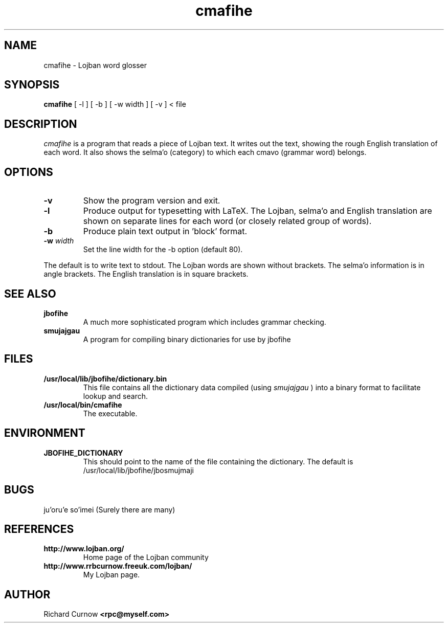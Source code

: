 .TH "cmafihe" 1L "April 2000"
.SH NAME
cmafihe \- Lojban word glosser
.SH SYNOPSIS
.B cmafihe
[ -l ] [ -b ] [ -w width ] [ -v ]
< file
.SH DESCRIPTION
.I cmafihe
is a program that reads a piece of Lojban text.  It writes out the
text, showing the rough English translation of each word.  It also
shows the selma'o (category) to which each cmavo (grammar word)
belongs.
.SH OPTIONS
.TP
.B -v
Show the program version and exit.
.TP
.B -l
Produce output for typesetting with LaTeX.  The Lojban, selma'o and
English translation are shown on separate lines for each word (or
closely related group of words).
.TP
.B -b
Produce plain text output in 'block' format.
.TP
.BI -w " width"
Set the line width for the -b option (default 80).
.PP
The default is to write text to stdout.  The Lojban words are shown
without brackets.  The selma'o information is in angle brackets.  The
English translation is in square brackets.
.SH SEE ALSO
.PP
.TP
.B jbofihe
A much more sophisticated program which includes grammar checking.
.TP
.B smujajgau
A program for compiling binary dictionaries for use by jbofihe
.SH FILES
.TP
.B /usr/local/lib/jbofihe/dictionary.bin
This file contains all the dictionary data compiled (using
.I smujajgau
) into a binary format to facilitate lookup and search.
.TP
.B /usr/local/bin/cmafihe
The executable.
.SH ENVIRONMENT
.TP
.B JBOFIHE_DICTIONARY
This should point to the name of the file containing the dictionary.
The default is /usr/local/lib/jbofihe/jbosmujmaji
\".SH CAVEATS
.SH BUGS
ju'oru'e so'imei (Surely there are many)
.SH REFERENCES
.TP
.B http://www.lojban.org/
Home page of the Lojban community
.TP
.B http://www.rrbcurnow.freeuk.com/lojban/
My Lojban page.
.SH AUTHOR
Richard Curnow
.B <rpc@myself.com>
